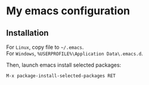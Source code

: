 * My emacs configuration
** Installation
For ~Linux~, copy file to ~~/.emacs~.\\
For ~Windows~, ~%USERPROFILE%\Application Data\.emacs.d~.

Then, launch emacs install selected packages:
#+begin_src
M-x package-install-selected-packages RET
#+end_src

